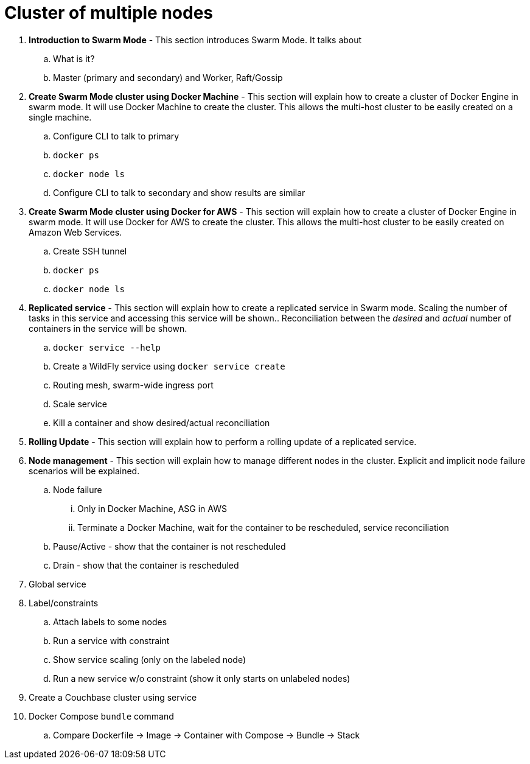= Cluster of multiple nodes

. *Introduction to Swarm Mode* - This section introduces Swarm Mode. It talks about 
.. What is it?
.. Master (primary and secondary) and Worker, Raft/Gossip
. *Create Swarm Mode cluster using Docker Machine* - This section will explain how to create a cluster of Docker Engine in swarm mode. It will use Docker Machine to create the cluster. This allows the multi-host cluster to be easily created on a single machine.
.. Configure CLI to talk to primary
.. `docker ps`
.. `docker node ls`
.. Configure CLI to talk to secondary and show results are similar
. *Create Swarm Mode cluster using Docker for AWS* - This section will explain how to create a cluster of Docker Engine in swarm mode. It will use Docker for AWS to create the cluster. This allows the multi-host cluster to be easily created on Amazon Web Services.
.. Create SSH tunnel
.. `docker ps`
.. `docker node ls`
. *Replicated service* - This section will explain how to create a replicated service in Swarm mode. Scaling the number of tasks in this service and accessing this service will be shown.. Reconciliation between the _desired_ and _actual_ number of containers in the service will be shown.
.. `docker service --help`
.. Create a WildFly service using `docker service create`
.. Routing mesh, swarm-wide ingress port
.. Scale service
.. Kill a container and show desired/actual reconciliation
. *Rolling Update* - This section will explain how to perform a rolling update of a replicated service.
. *Node management* - This section will explain how to manage different nodes in the cluster. Explicit and implicit node failure scenarios will be explained.
.. Node failure
... Only in Docker Machine, ASG in AWS
... Terminate a Docker Machine, wait for the container to be rescheduled, service reconciliation
.. Pause/Active - show that the container is not rescheduled
.. Drain - show that the container is rescheduled
. Global service
. Label/constraints
.. Attach labels to some nodes
.. Run a service with constraint
.. Show service scaling (only on the labeled node)
.. Run a new service w/o constraint (show it only starts on unlabeled nodes)
. Create a Couchbase cluster using service
. Docker Compose `bundle` command
.. Compare Dockerfile -> Image -> Container with Compose -> Bundle -> Stack